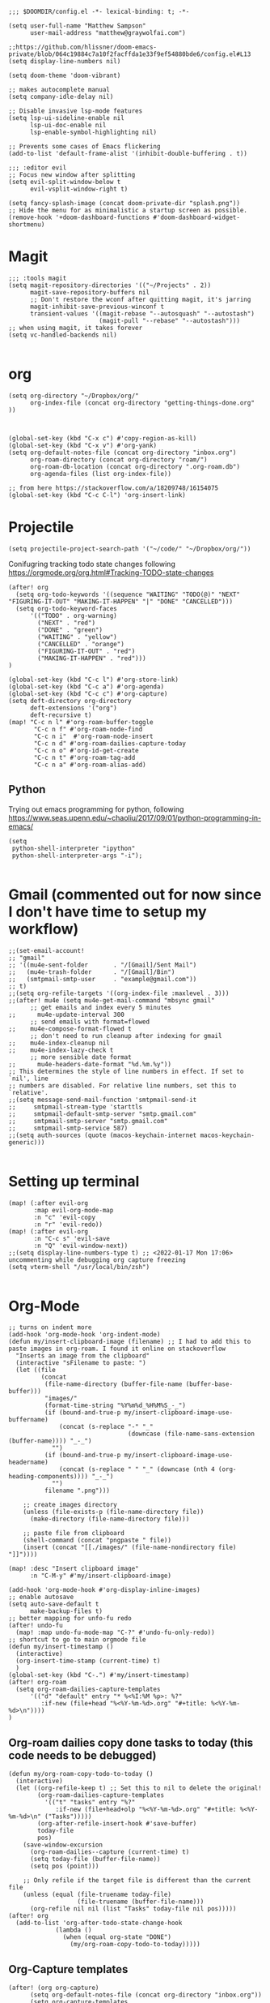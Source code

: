 
#+begin_src elisp
;;; $DOOMDIR/config.el -*- lexical-binding: t; -*-

(setq user-full-name "Matthew Sampson"
      user-mail-address "matthew@graywolfai.com")

;;https://github.com/hlissner/doom-emacs-private/blob/064c19884c7a10f2facffda1e33f9ef54880bde6/config.el#L13
(setq display-line-numbers nil)

(setq doom-theme 'doom-vibrant)

;; makes autocomplete manual
(setq company-idle-delay nil)

;; Disable invasive lsp-mode features
(setq lsp-ui-sideline-enable nil
      lsp-ui-doc-enable nil
      lsp-enable-symbol-highlighting nil)

;; Prevents some cases of Emacs flickering
(add-to-list 'default-frame-alist '(inhibit-double-buffering . t))

;;; :editor evil
;; Focus new window after splitting
(setq evil-split-window-below t
      evil-vsplit-window-right t)

(setq fancy-splash-image (concat doom-private-dir "splash.png"))
;; Hide the menu for as minimalistic a startup screen as possible.
(remove-hook '+doom-dashboard-functions #'doom-dashboard-widget-shortmenu)
#+end_src

#+RESULTS:
| doom-dashboard-widget-banner | doom-dashboard-widget-loaded | doom-dashboard-widget-footer |


* Magit
#+begin_src elisp
;;; :tools magit
(setq magit-repository-directories '(("~/Projects" . 2))
      magit-save-repository-buffers nil
      ;; Don't restore the wconf after quitting magit, it's jarring
      magit-inhibit-save-previous-winconf t
      transient-values '((magit-rebase "--autosquash" "--autostash")
                         (magit-pull "--rebase" "--autostash")))
;; when using magit, it takes forever
(setq vc-handled-backends nil)

#+end_src

#+RESULTS:

* org
#+begin_src elisp
(setq org-directory "~/Dropbox/org/"
      org-index-file (concat org-directory "getting-things-done.org" ))



(global-set-key (kbd "C-x c") #'copy-region-as-kill)
(global-set-key (kbd "C-x v") #'org-yank)
(setq org-default-notes-file (concat org-directory "inbox.org")
      org-roam-directory (concat org-directory "roam/")
      org-roam-db-location (concat org-directory ".org-roam.db")
      org-agenda-files (list org-index-file))

;; from here https://stackoverflow.com/a/18209748/16154075
(global-set-key (kbd "C-c C-l") 'org-insert-link)
#+end_src

#+RESULTS:
: org-insert-link

* Projectile

#+begin_src elisp
(setq projectile-project-search-path '("~/code/" "~/Dropbox/org/"))
#+end_src

#+RESULTS:
| ~/code/ | ~/Dropbox/org/ |

Conifugring tracking todo state changes following https://orgmode.org/org.html#Tracking-TODO-state-changes
#+begin_src elisp
(after! org
  (setq org-todo-keywords '((sequence "WAITING" "TODO(@)" "NEXT" "FIGURING-IT-OUT" "MAKING-IT-HAPPEN" "|" "DONE" "CANCELLED")))
  (setq org-todo-keyword-faces
      '(("TODO" . org-warning)
        ("NEXT" . "red")
        ("DONE" . "green")
        ("WAITING" . "yellow")
        ("CANCELLED" . "orange")
        ("FIGURING-IT-OUT" . "red")
        ("MAKING-IT-HAPPEN" . "red")))
)

(global-set-key (kbd "C-c l") #'org-store-link)
(global-set-key (kbd "C-c a") #'org-agenda)
(global-set-key (kbd "C-c c") #'org-capture)
(setq deft-directory org-directory
      deft-extensions '("org")
      deft-recursive t)
(map! "C-c n l" #'org-roam-buffer-toggle
       "C-c n f" #'org-roam-node-find
       "C-c n i"  #'org-roam-node-insert
       "C-c n d" #'org-roam-dailies-capture-today
       "C-c n o" #'org-id-get-create
       "C-c n t" #'org-roam-tag-add
       "C-c n a" #'org-roam-alias-add)
#+end_src

#+RESULTS:

** Python
Trying out emacs programming for python, following https://www.seas.upenn.edu/~chaoliu/2017/09/01/python-programming-in-emacs/
#+begin_src elisp
(setq
 python-shell-interpreter "ipython"
 python-shell-interpreter-args "-i");

#+end_src

#+RESULTS:
: -i

* Gmail (commented out for now since I don't have time to setup my workflow)
#+begin_src elisp
;;(set-email-account!
;; "gmail"
;; '((mu4e-sent-folder       . "/[Gmail]/Sent Mail")
;;   (mu4e-trash-folder      . "/[Gmail]/Bin")
;;   (smtpmail-smtp-user     . "example@gmail.com"))
;; t)
;;(setq org-refile-targets '((org-index-file :maxlevel . 3)))
;;(after! mu4e (setq mu4e-get-mail-command "mbsync gmail"
      ;; get emails and index every 5 minutes
;;      mu4e-update-interval 300
	  ;; send emails with format=flowed
;;	  mu4e-compose-format-flowed t
	  ;; don't need to run cleanup after indexing for gmail
;;	  mu4e-index-cleanup nil
;;	  mu4e-index-lazy-check t
      ;; more sensible date format
;;      mu4e-headers-date-format "%d.%m.%y"))
;; This determines the style of line numbers in effect. If set to `nil', line
;; numbers are disabled. For relative line numbers, set this to `relative'.
;;(setq message-send-mail-function 'smtpmail-send-it
;;     smtpmail-stream-type 'starttls
;;     smtpmail-default-smtp-server "smtp.gmail.com"
;;     smtpmail-smtp-server "smtp.gmail.com"
;;     smtpmail-smtp-service 587)
;;(setq auth-sources (quote (macos-keychain-internet macos-keychain-generic)))

#+end_src

* Setting up terminal
#+begin_src elisp
(map! (:after evil-org
       :map evil-org-mode-map
       :n "c" 'evil-copy
       :n "r" 'evil-redo))
(map! (:after evil-org
       :n "C-c s" 'evil-save
       :n "Q" 'evil-window-next))
;;(setq display-line-numbers-type t) ;; <2022-01-17 Mon 17:06> uncommenting while debugging org capture freezing
(setq vterm-shell "/usr/local/bin/zsh")

#+end_src

#+RESULTS:
: /usr/local/bin/zsh


* Org-Mode

#+begin_src elisp
;; turns on indent more
(add-hook 'org-mode-hook 'org-indent-mode)
(defun my/insert-clipboard-image (filename) ;; I had to add this to paste images in org-roam. I found it online on stackoverflow
  "Inserts an image from the clipboard"
  (interactive "sFilename to paste: ")
  (let ((file
         (concat
          (file-name-directory (buffer-file-name (buffer-base-buffer)))
          "images/"
          (format-time-string "%Y%m%d_%H%M%S_-_")
          (if (bound-and-true-p my/insert-clipboard-image-use-buffername)
              (concat (s-replace "-" "_"
                                 (downcase (file-name-sans-extension (buffer-name)))) "_-_")
            "")
          (if (bound-and-true-p my/insert-clipboard-image-use-headername)
              (concat (s-replace " " "_" (downcase (nth 4 (org-heading-components)))) "_-_")
            "")
          filename ".png")))

    ;; create images directory
    (unless (file-exists-p (file-name-directory file))
      (make-directory (file-name-directory file)))

    ;; paste file from clipboard
    (shell-command (concat "pngpaste " file))
    (insert (concat "[[./images/" (file-name-nondirectory file) "]]"))))

(map! :desc "Insert clipboard image"
      :n "C-M-y" #'my/insert-clipboard-image)

(add-hook 'org-mode-hook #'org-display-inline-images)
;; enable autosave
(setq auto-save-default t
      make-backup-files t)
;; better mapping for unfo-fu redo
(after! undo-fu
  (map! :map undo-fu-mode-map "C-?" #'undo-fu-only-redo))
;; shortcut to go to main orgmode file
(defun my/insert-timestamp ()
  (interactive)
  (org-insert-time-stamp (current-time) t)
  )
(global-set-key (kbd "C-.") #'my/insert-timestamp)
(after! org-roam
  (setq org-roam-dailies-capture-templates
      '(("d" "default" entry "* %<%I:%M %p>: %?"
         :if-new (file+head "%<%Y-%m-%d>.org" "#+title: %<%Y-%m-%d>\n"))))
)
#+end_src

#+RESULTS:
| d | default | entry | * %<%I:%M %p>: %? | :if-new | (file+head %<%Y-%m-%d>.org #+title: %<%Y-%m-%d> |

** Org-roam dailies copy done tasks to today (this code needs to be debugged)
#+begin_src elisp
(defun my/org-roam-copy-todo-to-today ()
  (interactive)
  (let ((org-refile-keep t) ;; Set this to nil to delete the original!
        (org-roam-dailies-capture-templates
          '(("t" "tasks" entry "%?"
             :if-new (file+head+olp "%<%Y-%m-%d>.org" "#+title: %<%Y-%m-%d>\n" ("Tasks")))))
        (org-after-refile-insert-hook #'save-buffer)
        today-file
        pos)
    (save-window-excursion
      (org-roam-dailies--capture (current-time) t)
      (setq today-file (buffer-file-name))
      (setq pos (point)))

    ;; Only refile if the target file is different than the current file
    (unless (equal (file-truename today-file)
                   (file-truename (buffer-file-name)))
      (org-refile nil nil (list "Tasks" today-file nil pos)))))
(after! org
  (add-to-list 'org-after-todo-state-change-hook
             (lambda ()
               (when (equal org-state "DONE")
                 (my/org-roam-copy-todo-to-today)))))
#+end_src

** Org-Capture templates
#+begin_src elisp
(after! (org org-capture)
      (setq org-default-notes-file (concat org-directory "inbox.org"))
      (setq org-capture-templates
       '(("t" "Personal todo" entry (file+headline org-default-notes-file "Inbox") "* TODO %?\n:LOGBOOK:\n:CREATED_AT: %T\n:END:\n" :prepend t)
         ("m" "Meeting" entry (file+headline org-default-notes-file "Meetings") "* %T %^{meeting title} :MEETING:\n %?" :clock-in t :clock-resume t)
         ("i" "Idea" entry (file+headline org-default-notes-file "Ideas") "* %? :IDEA: \n:LOGBOOK:\n:CREATED_AT: %T\n:END:")))
)

(setq org-log-done 'note)

#+end_src

Following [[https://blog.aaronbieber.com/2017/03/19/organizing-notes-with-refile.html][Aaron Beiber Organizing Notes With Refile]]. This config

- Enables headings / parents to be created on the fly

#+begin_src elisp
(setq org-refile-allow-creating-parent-nodes 'confirm)
#+end_src

Working on a refile function for meetings that links the todo back to the meeting and vise versa... I don't have a lot of time for this but I know it'll use the refile command + org-mode linking
#+begin_src elisp
;;(defun my/refile-meeting-todo )
#+end_src


Following [cite:@bieberAgendaLifeOrg2016] to setup my agenda workflow, right now it's pretty messy
#+begin_src elisp

;;(defun my-skip-unless-waiting ()
;;  "Skip trees that are not waiting"
;;  (let ((subtree-end (save-excursion (org-end-of-subtree t))))
;;    (if (re-search-forward ":waiting:" subtree-end t)
;;        nil          ; tag found, do not skip
;;      subtree-end))) ; tag not found, continue after end of subtree
;;(setq org-agenda-custom-commands
;;      '(("c" "Simple agenda view"
;;         ((tags "PRIORITY=\"A\""
;;                ((org-agenda-skip-function '(org-agenda-skip-entry-if 'todo 'done))
;;                 (org-agenda-overriding-header "High-priority unfinished tasks:")))
;;
;;          (agenda "")
;;          (alltodo "")))))

#+end_src

#+begin_src elisp
;;(setq parinfer-rust-check-before-enable nil) ;; stops the annoying parinfer "do you want to fix indentation y or n" prompt
(use-package yequake
  :custom
    (yequake-frames '(("org-capture" (buffer-fns . (yequake-org-capture)) (width . 0.75) (height . 0.75)(alpha . 0.95)(frame-parameters . ((undecorated . t) (skip-taskbar . t)(sticky . t)))))))


#+end_src

* Note taking workflow
Following https://rgoswami.me/posts/org-note-workflow/

#+begin_src elisp
(setq org_notes "~/Dropbox/org/notes/")
;;(setq zot_bib) ;; not sure if I need this, I think its just a private variables
(setq bibtex-completion-bibliography "~/Dropbox/org/zotLib.bib")
(after! citar
  (setq org-cite-global-bibliography
        '("~/Dropbox/org/zotLib.bib" "~/Dropbox/org/gw-zotLib.bib"))
(setq org-cite-insert-processor 'citar)
(setq org-cite-follow-processor 'citar)
(setq org-cite-activate-processor 'citar)
(setq citar-bibliography org-cite-global-bibliography)
(setq citar-notes-paths `("~/Dropbox/Org/roam"))
)
;;(citar-filenotify-setup '(LaTeX-mode-hook org-mode-hook)) ;; following https://github.com/bdarcus/citar#refreshing-the-library-display commenting this out because it's raising errors when I open org files

;;(setq citar-bibliography '("~/Dropbox/org/zotLib.bib" "~/Dropbox/org/gw-zotLib.bib"))
#+end_src

#+RESULTS:
 ~/Dropbox/org/zotLib.bib  ~/Dropbox/org/gw-zotLib.bib 


* Citar + Org-Roam
Following  [[https://github.com/bdarcus/citar/blob/37493749bcad63613f01ecad63b2f5628f6f13f8/citar-org.el#L279][citar format note function]] from the citar repo as a guide. I had to edit the format note function to include the ID property for org-roam. A similar thing could be achieved with `org-ref` + `org-ref-bibtex (ORB)` but I wanted to use the newer org-cite with vertico, so I went with citar instead that had its own note templating function that worked with org-roamv2. I've read a bit about how org-roamv2 supports the org-cite format and I'm interpreting from citar's readme (as of <2022-01-18 Tue 07:41>) that the default note formatting function should just work with org-roam v2 through the connection of org-cite, but I wasn't able to see it working without editing it like below. I also don't know if the citation key is the best thing for the org-id. I mainly ue Zotero for bibtex management so Zotero would generate the citations keys from what I understand, assuming they're unique it should be fine. A better solution would probably include hash the citation-key + timestamp, since it's more about uniqueness than determinism I believe

#+begin_src emacs-lisp
(after! org-roam
    (org-roam-setup))
(defun my-citar-org-format-note-function (key entry filepath)
  "Format a note FILEPATH from KEY and ENTRY."
    (let* ((template (citar-get-template 'note))
           (note-meta
            (when template
              (citar--format-entry-no-widths
               entry
               template)))
           (buffer (find-file filepath)))
      (with-current-buffer buffer
        ;; This just overrides other template insertion.
        (erase-buffer)
        (citar-org-roam-make-preamble key)
        (insert ":PROPERTIES:\n:ID:     ")
        (insert key)
        (insert"\n:END:\n")
        (insert "#+title: ")
        (when template (insert note-meta))
        (insert "\n|\n")
        (search-backward "|")
        (delete-char 1)
        (when (fboundp 'evil-insert)
          (evil-insert 1)))))
(setq citar-format-note-function #'my-citar-org-format-note-function)
#+end_src

#+RESULTS:
: my-citar-org-format-note-function
#+begin_src elisp
#+end_src
